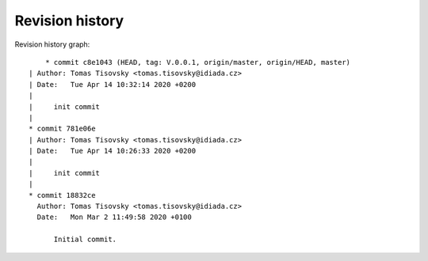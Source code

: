 
Revision history
================

Revision history graph::
    
       * commit c8e1043 (HEAD, tag: V.0.0.1, origin/master, origin/HEAD, master)
   | Author: Tomas Tisovsky <tomas.tisovsky@idiada.cz>
   | Date:   Tue Apr 14 10:32:14 2020 +0200
   | 
   |     init commit
   |  
   * commit 781e06e
   | Author: Tomas Tisovsky <tomas.tisovsky@idiada.cz>
   | Date:   Tue Apr 14 10:26:33 2020 +0200
   | 
   |     init commit
   |  
   * commit 18832ce
     Author: Tomas Tisovsky <tomas.tisovsky@idiada.cz>
     Date:   Mon Mar 2 11:49:58 2020 +0100
     
         Initial commit.
